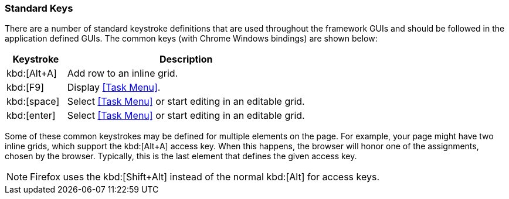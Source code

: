 
=== Standard Keys

There are a number of standard keystroke definitions that are used throughout the framework GUIs
and should be followed in the application defined GUIs.  The common keys (with Chrome
Windows bindings) are shown below:

[cols="1,4"]
|===
|Keystroke|Description

|kbd:[Alt+A]|Add row to an inline grid.
|kbd:[F9]|Display <<Task Menu>>.
|kbd:[space]|Select <<Task Menu>> or start editing in an editable grid.
|kbd:[enter]|Select <<Task Menu>> or start editing in an editable grid.
|===

Some of these common keystrokes may be defined for multiple elements on the page.  For example,
your page might have two inline grids, which support the kbd:[Alt+A] access key.  When this happens,
the browser will honor one of the assignments, chosen by the browser.  Typically, this is the last
element that defines the given access key.

NOTE: Firefox uses the kbd:[Shift+Alt] instead of the normal kbd:[Alt] for access keys.

